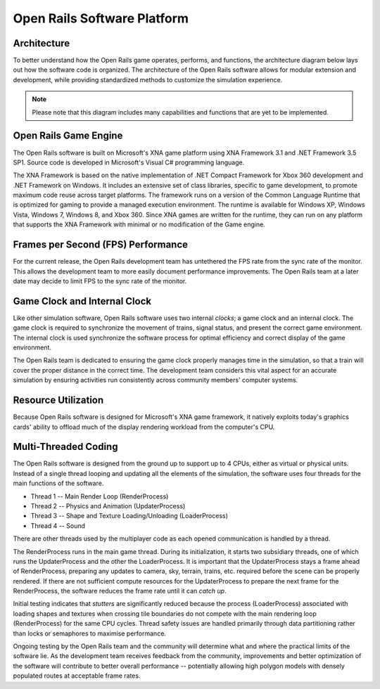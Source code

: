.. _software-platform:

****************************
Open Rails Software Platform
****************************

Architecture
============

To better understand how the Open Rails game operates, performs, and functions, 
the architecture diagram below lays out how the software code is organized. The 
architecture of the Open Rails software allows for modular extension and 
development, while providing standardized methods to customize the simulation 
experience.

.. note:: Please note that this diagram includes many capabilities and 
          functions that are yet to be implemented.

.. image:: images/software-platform.png

Open Rails Game Engine
======================

The Open Rails software is built on Microsoft's XNA game platform using XNA 
Framework 3.1 and .NET Framework 3.5 SP1. Source code is developed in 
Microsoft's Visual C# programming language.

The XNA Framework is based on the native implementation of .NET Compact 
Framework for Xbox 360 development and .NET Framework on Windows. It includes 
an extensive set of class libraries, specific to game development, to promote 
maximum code reuse across target platforms. The framework runs on a version 
of the Common Language Runtime that is optimized for gaming to provide a 
managed execution environment. The runtime is available for Windows XP, 
Windows Vista, Windows 7, Windows 8, and Xbox 360. Since XNA games are 
written for the runtime, they can run on any platform that supports the XNA 
Framework with minimal or no modification of the Game engine.

Frames per Second (FPS) Performance
===================================

For the current release, the Open Rails development team has untethered the 
FPS rate from the sync rate of the monitor. This allows the development team 
to more easily document performance improvements. The Open Rails team at a 
later date may decide to limit FPS to the sync rate of the monitor.

Game Clock and Internal Clock
=============================

Like other simulation software, Open Rails software uses two internal 
*clocks*; a game clock and an internal clock. The game clock is required to 
synchronize the movement of trains, signal status, and present the correct 
game environment. The internal clock is used synchronize the software process 
for optimal efficiency and correct display of the game environment.

The Open Rails team is dedicated to ensuring the game clock properly manages 
time in the simulation, so that a train will cover the proper distance in the 
correct time. The development team considers this vital aspect for an 
accurate simulation by ensuring activities run consistently across community 
members' computer systems.

Resource Utilization
====================

Because Open Rails software is designed for Microsoft's XNA game framework, 
it natively exploits today's graphics cards' ability to offload much of the 
display rendering workload from the computer's CPU.

Multi-Threaded Coding
=====================

The Open Rails software is designed from the ground up to support up to 4 
CPUs, either as virtual or physical units. Instead of a single thread looping 
and updating all the elements of the simulation, the software uses four 
threads for the main functions of the software.

- Thread 1 -- Main Render Loop (RenderProcess) 
- Thread 2 -- Physics and Animation (UpdaterProcess)
- Thread 3 -- Shape and Texture Loading/Unloading (LoaderProcess) 
- Thread 4 -- Sound

There are other threads used by the multiplayer code as each opened 
communication is handled by a thread.

The RenderProcess runs in the main game thread. During its initialization, it 
starts two subsidiary threads, one of which runs the UpdaterProcess and the 
other the LoaderProcess. It is important that the UpdaterProcess stays a 
frame ahead of RenderProcess, preparing any updates to camera, sky, terrain, 
trains, etc. required before the scene can be properly rendered. If there are 
not sufficient compute resources for the UpdaterProcess to prepare the next 
frame for the RenderProcess, the software reduces the frame rate until it can 
*catch up*.

Initial testing indicates that *stutters* are significantly reduced because 
the process (LoaderProcess) associated with loading shapes and textures when 
crossing tile boundaries do not compete with the main rendering loop 
(RenderProcess) for the same CPU cycles. Thread safety issues are handled 
primarily through data partitioning rather than locks or semaphores to 
maximise performance.

Ongoing testing by the Open Rails team and the community will determine what 
and where the practical limits of the software lie. As the development team 
receives feedback from the community, improvements and better optimization of 
the software will contribute to better overall performance -- potentially 
allowing high polygon models with densely populated routes at acceptable 
frame rates.
